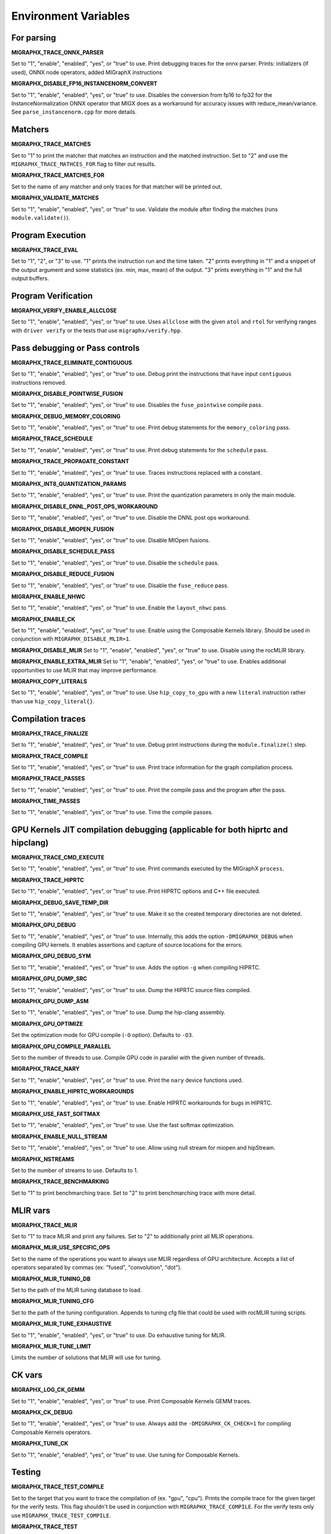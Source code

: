 Environment Variables
=====================

For parsing
---------------

**MIGRAPHX_TRACE_ONNX_PARSER**

Set to "1", "enable", "enabled", "yes", or "true" to use.
Print debugging traces for the onnx parser.
Prints: initializers (if used), ONNX node operators, added MIGraphX instructions

**MIGRAPHX_DISABLE_FP16_INSTANCENORM_CONVERT**

Set to "1", "enable", "enabled", "yes", or "true" to use.
Disables the conversion from fp16 to fp32 for the InstanceNormalization ONNX operator that MIGX does as a workaround for accuracy issues with reduce_mean/variance.
See ``parse_instancenorm.cpp`` for more details.


Matchers
------------

**MIGRAPHX_TRACE_MATCHES**

Set to "1" to print the matcher that matches an instruction and the matched instruction.
Set to "2" and use the ``MIGRAPHX_TRACE_MATHCES_FOR`` flag to filter out results.

**MIGRAPHX_TRACE_MATCHES_FOR**

Set to the name of any matcher and only traces for that matcher will be printed out.

**MIGRAPHX_VALIDATE_MATCHES**

Set to "1", "enable", "enabled", "yes", or "true" to use.
Validate the module after finding the matches (runs ``module.validate()``).

Program Execution 
---------------------

**MIGRAPHX_TRACE_EVAL**

Set to "1", "2", or "3" to use.
"1" prints the instruction run and the time taken.
"2" prints everything in "1" and a snippet of the output argument and some statistics (ex. min, max, mean) of the output.
"3" prints everything in "1" and the full output buffers.


Program Verification
------------------------

**MIGRAPHX_VERIFY_ENABLE_ALLCLOSE**

Set to "1", "enable", "enabled", "yes", or "true" to use.
Uses ``allclose`` with the given ``atol`` and ``rtol`` for verifying ranges with ``driver verify`` or the tests that use ``migraphx/verify.hpp``.


Pass debugging or Pass controls
-----------------------------------

**MIGRAPHX_TRACE_ELIMINATE_CONTIGUOUS**

Set to "1", "enable", "enabled", "yes", or "true" to use.
Debug print the instructions that have input ``contiguous`` instructions removed.

**MIGRAPHX_DISABLE_POINTWISE_FUSION**

Set to "1", "enable", "enabled", "yes", or "true" to use.
Disables the ``fuse_pointwise`` compile pass.

**MIGRAPHX_DEBUG_MEMORY_COLORING**

Set to "1", "enable", "enabled", "yes", or "true" to use.
Print debug statements for the ``memory_coloring`` pass.

**MIGRAPHX_TRACE_SCHEDULE**

Set to "1", "enable", "enabled", "yes", or "true" to use.
Print debug statements for the ``schedule`` pass.

**MIGRAPHX_TRACE_PROPAGATE_CONSTANT**

Set to "1", "enable", "enabled", "yes", or "true" to use.
Traces instructions replaced with a constant.

**MIGRAPHX_INT8_QUANTIZATION_PARAMS**

Set to "1", "enable", "enabled", "yes", or "true" to use.
Print the quantization parameters in only the main module.

**MIGRAPHX_DISABLE_DNNL_POST_OPS_WORKAROUND**

Set to "1", "enable", "enabled", "yes", or "true" to use.
Disable the DNNL post ops workaround.

**MIGRAPHX_DISABLE_MIOPEN_FUSION**

Set to "1", "enable", "enabled", "yes", or "true" to use.
Disable MIOpen fusions.

**MIGRAPHX_DISABLE_SCHEDULE_PASS**

Set to "1", "enable", "enabled", "yes", or "true" to use.
Disable the ``schedule`` pass.

**MIGRAPHX_DISABLE_REDUCE_FUSION**

Set to "1", "enable", "enabled", "yes", or "true" to use.
Disable the ``fuse_reduce`` pass.

**MIGRAPHX_ENABLE_NHWC**

Set to "1", "enable", "enabled", "yes", or "true" to use.
Enable the ``layout_nhwc`` pass.

**MIGRAPHX_ENABLE_CK**

Set to "1", "enable", "enabled", "yes", or "true" to use.
Enable using the Composable Kernels library.
Should be used in conjunction with ``MIGRAPHX_DISABLE_MLIR=1``.

**MIGRAPHX_DISABLE_MLIR** 
Set to "1", "enable", "enabled", "yes", or "true" to use.
Disable using the rocMLIR library.

**MIGRAPHX_ENABLE_EXTRA_MLIR**
Set to "1", "enable", "enabled", "yes", or "true" to use.
Enables additional opportunities to use MLIR that may improve performance.

**MIGRAPHX_COPY_LITERALS**

Set to "1", "enable", "enabled", "yes", or "true" to use.
Use ``hip_copy_to_gpu`` with a new ``literal`` instruction rather than use ``hip_copy_literal{}``.

Compilation traces
----------------------

**MIGRAPHX_TRACE_FINALIZE**

Set to "1", "enable", "enabled", "yes", or "true" to use.
Debug print instructions during the ``module.finalize()`` step.

**MIGRAPHX_TRACE_COMPILE**

Set to "1", "enable", "enabled", "yes", or "true" to use.
Print trace information for the graph compilation process.

**MIGRAPHX_TRACE_PASSES**

Set to "1", "enable", "enabled", "yes", or "true" to use.
Print the compile pass and the program after the pass.

**MIGRAPHX_TIME_PASSES**

Set to "1", "enable", "enabled", "yes", or "true" to use.
Time the compile passes.


GPU Kernels JIT compilation debugging (applicable for both hiprtc and hipclang)
-----------------------------------------

**MIGRAPHX_TRACE_CMD_EXECUTE**

Set to "1", "enable", "enabled", "yes", or "true" to use.
Print commands executed by the MIGraphX ``process``.

**MIGRAPHX_TRACE_HIPRTC**

Set to "1", "enable", "enabled", "yes", or "true" to use.
Print HIPRTC options and C++ file executed.

**MIGRAPHX_DEBUG_SAVE_TEMP_DIR**

Set to "1", "enable", "enabled", "yes", or "true" to use.
Make it so the created temporary directories are not deleted.

**MIGRAPHX_GPU_DEBUG**

Set to "1", "enable", "enabled", "yes", or "true" to use.
Internally, this adds the option ``-DMIGRAPHX_DEBUG`` when compiling GPU kernels. It enables assertions and capture of source locations for the errors. 

**MIGRAPHX_GPU_DEBUG_SYM**

Set to "1", "enable", "enabled", "yes", or "true" to use.
Adds the option ``-g`` when compiling HIPRTC.

**MIGRAPHX_GPU_DUMP_SRC**

Set to "1", "enable", "enabled", "yes", or "true" to use.
Dump the HIPRTC source files compiled.

**MIGRAPHX_GPU_DUMP_ASM**

Set to "1", "enable", "enabled", "yes", or "true" to use.
Dump the hip-clang assembly.

**MIGRAPHX_GPU_OPTIMIZE**

Set the optimization mode for GPU compile (``-O`` option).
Defaults to ``-O3``.

**MIGRAPHX_GPU_COMPILE_PARALLEL**

Set to the number of threads to use.
Compile GPU code in parallel with the given number of threads.

**MIGRAPHX_TRACE_NARY**

Set to "1", "enable", "enabled", "yes", or "true" to use.
Print the ``nary`` device functions used.

**MIGRAPHX_ENABLE_HIPRTC_WORKAROUNDS**

Set to "1", "enable", "enabled", "yes", or "true" to use.
Enable HIPRTC workarounds for bugs in HIPRTC.

**MIGRAPHX_USE_FAST_SOFTMAX**

Set to "1", "enable", "enabled", "yes", or "true" to use.
Use the fast softmax optimization.

**MIGRAPHX_ENABLE_NULL_STREAM**

Set to "1", "enable", "enabled", "yes", or "true" to use.
Allow using null stream for miopen and hipStream.

**MIGRAPHX_NSTREAMS**

Set to the number of streams to use.
Defaults to 1.

**MIGRAPHX_TRACE_BENCHMARKING**

Set to "1" to print benchmarching trace.
Set to "2" to print benchmarching trace with more detail.

MLIR vars
-------------

**MIGRAPHX_TRACE_MLIR**

Set to "1" to trace MLIR and print any failures.
Set to "2" to additionally print all MLIR operations.

**MIGRAPHX_MLIR_USE_SPECIFIC_OPS**

Set to the name of the operations you want to always use MLIR regardless of GPU architecture.
Accepts a list of operators separated by commas (ex: "fused", "convolution", "dot").

**MIGRAPHX_MLIR_TUNING_DB**

Set to the path of the MLIR tuning database to load.

**MIGRAPHX_MLIR_TUNING_CFG**

Set to the path of the tuning configuration.
Appends to tuning cfg file that could be used with rocMLIR tuning scripts.

**MIGRAPHX_MLIR_TUNE_EXHAUSTIVE**

Set to "1", "enable", "enabled", "yes", or "true" to use.
Do exhaustive tuning for MLIR.

**MIGRAPHX_MLIR_TUNE_LIMIT**

Limits the number of solutions that MLIR will use for tuning.

CK vars
-----------

**MIGRAPHX_LOG_CK_GEMM**

Set to "1", "enable", "enabled", "yes", or "true" to use.
Print Composable Kernels GEMM traces.

**MIGRAPHX_CK_DEBUG**

Set to "1", "enable", "enabled", "yes", or "true" to use.
Always add the ``-DMIGRAPHX_CK_CHECK=1`` for compiling Composable Kernels operators.

**MIGRAPHX_TUNE_CK**

Set to "1", "enable", "enabled", "yes", or "true" to use.
Use tuning for Composable Kernels.

Testing 
------------

**MIGRAPHX_TRACE_TEST_COMPILE**

Set to the target that you want to trace the compilation of (ex. "gpu", "cpu").
Prints the compile trace for the given target for the verify tests.
This flag shouldn't be used in conjunction with ``MIGRAPHX_TRACE_COMPILE``.
For the verify tests only use ``MIGRAPHX_TRACE_TEST_COMPILE``.

**MIGRAPHX_TRACE_TEST**

Set to "1", "enable", "enabled", "yes", or "true" to use.
Prints the reference and target programs even if the verify passed successfully.

**MIGRAPHX_DUMP_TEST**

Set to "1", "enable", "enabled", "yes", or "true" to use.
Dumps verify tests to ``.mxr`` files.

